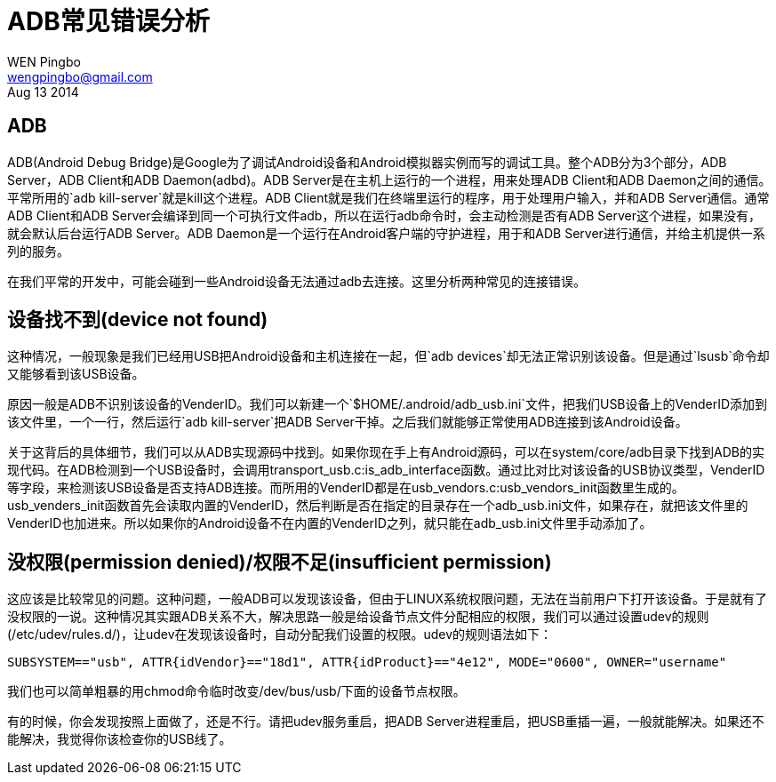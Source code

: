 = ADB常见错误分析
WEN Pingbo <wengpingbo@gmail.com>
Aug 13 2014

== ADB
ADB(Android Debug Bridge)是Google为了调试Android设备和Android模拟器实例而写的调试工具。整个ADB分为3个部分，ADB Server，ADB Client和ADB Daemon(adbd)。ADB Server是在主机上运行的一个进程，用来处理ADB Client和ADB Daemon之间的通信。平常所用的`adb kill-server`就是kill这个进程。ADB Client就是我们在终端里运行的程序，用于处理用户输入，并和ADB Server通信。通常ADB Client和ADB Server会编译到同一个可执行文件adb，所以在运行adb命令时，会主动检测是否有ADB Server这个进程，如果没有，就会默认后台运行ADB Server。ADB Daemon是一个运行在Android客户端的守护进程，用于和ADB Server进行通信，并给主机提供一系列的服务。

在我们平常的开发中，可能会碰到一些Android设备无法通过adb去连接。这里分析两种常见的连接错误。

== 设备找不到(device not found)
这种情况，一般现象是我们已经用USB把Android设备和主机连接在一起，但`adb devices`却无法正常识别该设备。但是通过`lsusb`命令却又能够看到该USB设备。

原因一般是ADB不识别该设备的VenderID。我们可以新建一个`$HOME/.android/adb_usb.ini`文件，把我们USB设备上的VenderID添加到该文件里，一个一行，然后运行`adb kill-server`把ADB Server干掉。之后我们就能够正常使用ADB连接到该Android设备。

关于这背后的具体细节，我们可以从ADB实现源码中找到。如果你现在手上有Android源码，可以在system/core/adb目录下找到ADB的实现代码。在ADB检测到一个USB设备时，会调用transport_usb.c:is_adb_interface函数。通过比对比对该设备的USB协议类型，VenderID等字段，来检测该USB设备是否支持ADB连接。而所用的VenderID都是在usb_vendors.c:usb_vendors_init函数里生成的。usb_venders_init函数首先会读取内置的VenderID，然后判断是否在指定的目录存在一个adb_usb.ini文件，如果存在，就把该文件里的VenderID也加进来。所以如果你的Android设备不在内置的VenderID之列，就只能在adb_usb.ini文件里手动添加了。

== 没权限(permission denied)/权限不足(insufficient permission)
这应该是比较常见的问题。这种问题，一般ADB可以发现该设备，但由于LINUX系统权限问题，无法在当前用户下打开该设备。于是就有了没权限的一说。这种情况其实跟ADB关系不大，解决思路一般是给设备节点文件分配相应的权限，我们可以通过设置udev的规则(/etc/udev/rules.d/)，让udev在发现该设备时，自动分配我们设置的权限。udev的规则语法如下：

[source, sh]
SUBSYSTEM=="usb", ATTR{idVendor}=="18d1", ATTR{idProduct}=="4e12", MODE="0600", OWNER="username"

我们也可以简单粗暴的用chmod命令临时改变/dev/bus/usb/下面的设备节点权限。

有的时候，你会发现按照上面做了，还是不行。请把udev服务重启，把ADB Server进程重启，把USB重插一遍，一般就能解决。如果还不能解决，我觉得你该检查你的USB线了。
